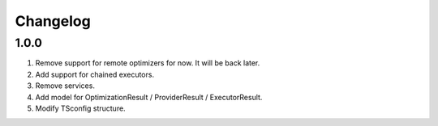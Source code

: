 
Changelog
---------

1.0.0
~~~~~

1) Remove support for remote optimizers for now. It will be back later.
2) Add support for chained executors.
3) Remove services.
4) Add model for OptimizationResult / ProviderResult / ExecutorResult.
5) Modify TSconfig structure.
